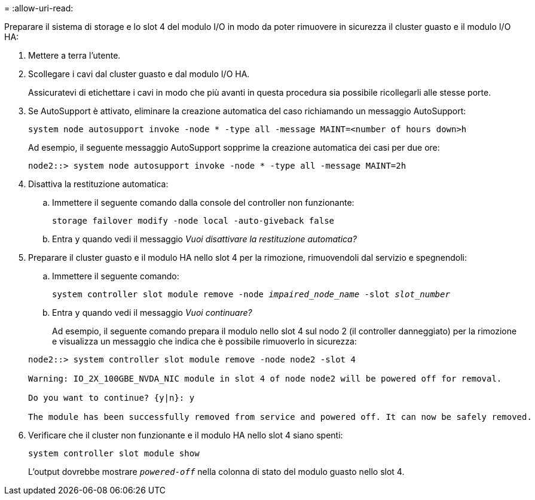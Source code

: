 = 
:allow-uri-read: 


Preparare il sistema di storage e lo slot 4 del modulo I/O in modo da poter rimuovere in sicurezza il cluster guasto e il modulo I/O HA:

. Mettere a terra l'utente.
. Scollegare i cavi dal cluster guasto e dal modulo I/O HA.
+
Assicuratevi di etichettare i cavi in modo che più avanti in questa procedura sia possibile ricollegarli alle stesse porte.

. Se AutoSupport è attivato, eliminare la creazione automatica del caso richiamando un messaggio AutoSupport:
+
`system node autosupport invoke -node * -type all -message MAINT=<number of hours down>h`

+
Ad esempio, il seguente messaggio AutoSupport sopprime la creazione automatica dei casi per due ore:

+
`node2::> system node autosupport invoke -node * -type all -message MAINT=2h`

. Disattiva la restituzione automatica:
+
.. Immettere il seguente comando dalla console del controller non funzionante:
+
`storage failover modify -node local -auto-giveback false`

.. Entra `y` quando vedi il messaggio _Vuoi disattivare la restituzione automatica?_


. Preparare il cluster guasto e il modulo HA nello slot 4 per la rimozione, rimuovendoli dal servizio e spegnendoli:
+
.. Immettere il seguente comando:
+
`system controller slot module remove -node _impaired_node_name_ -slot _slot_number_`

.. Entra `y` quando vedi il messaggio _Vuoi continuare?_
+
Ad esempio, il seguente comando prepara il modulo nello slot 4 sul nodo 2 (il controller danneggiato) per la rimozione e visualizza un messaggio che indica che è possibile rimuoverlo in sicurezza:

+
[listing]
----
node2::> system controller slot module remove -node node2 -slot 4

Warning: IO_2X_100GBE_NVDA_NIC module in slot 4 of node node2 will be powered off for removal.

Do you want to continue? {y|n}: y

The module has been successfully removed from service and powered off. It can now be safely removed.
----


. Verificare che il cluster non funzionante e il modulo HA nello slot 4 siano spenti:
+
`system controller slot module show`

+
L'output dovrebbe mostrare  `_powered-off_` nella colonna di stato del modulo guasto nello slot 4.


